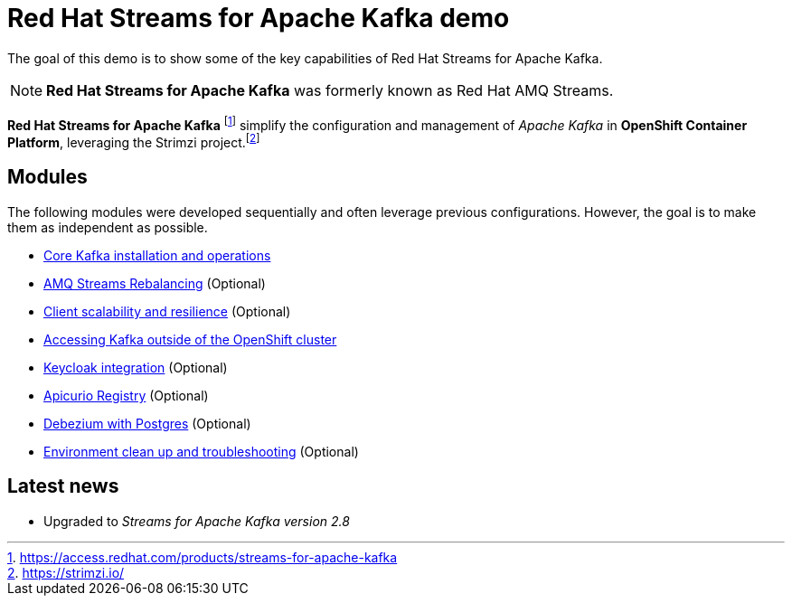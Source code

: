 = Red Hat Streams for Apache Kafka demo

The goal of this demo is to show some of the key capabilities of Red Hat Streams for Apache Kafka.

NOTE: *Red Hat Streams for Apache Kafka* was formerly known as Red Hat AMQ Streams.

*Red Hat Streams for Apache Kafka* footnote:[https://access.redhat.com/products/streams-for-apache-kafka] simplify the configuration and management of _Apache Kafka_ in *OpenShift Container Platform*, leveraging the Strimzi project.footnote:[https://strimzi.io/]

== Modules

The following modules were developed sequentially and often leverage previous configurations. However, the goal is to make them as independent as possible.

* xref:docs/kafka.adoc[Core Kafka installation and operations]
* xref:docs/rebalance.adoc[AMQ Streams Rebalancing] (Optional)
* xref:docs/client.adoc[Client scalability and resilience] (Optional)
* xref:docs/access.adoc[Accessing Kafka outside of the OpenShift cluster]
* xref:docs/keycloak-integration.adoc[Keycloak integration] (Optional)
* xref:docs/registry.adoc[Apicurio Registry] (Optional)
* xref:docs/debezium.adoc [Debezium with Postgres] (Optional)
* xref:docs/clean.adoc[Environment clean up and troubleshooting] (Optional)

== Latest news

- Upgraded to _Streams for Apache Kafka version 2.8_